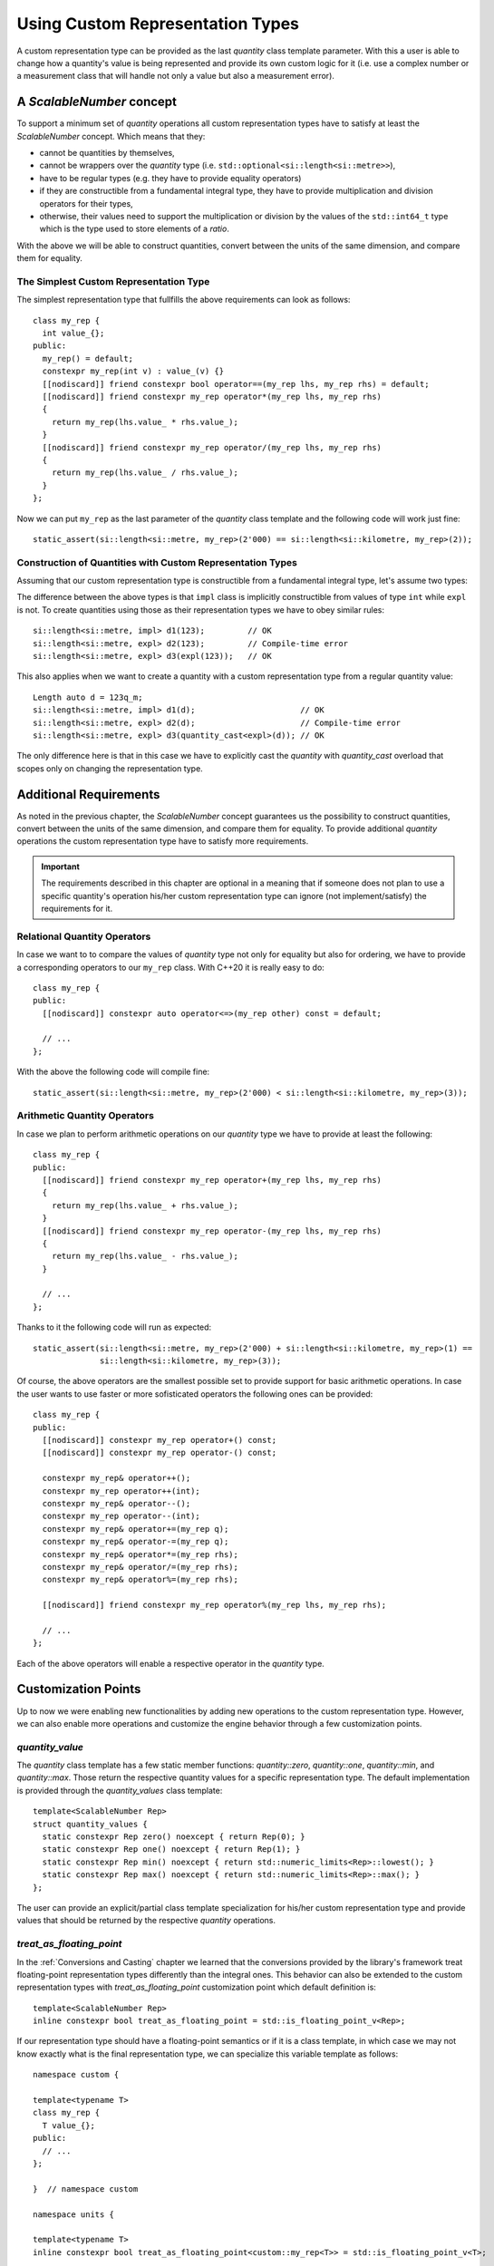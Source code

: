 .. namespace:: units

Using Custom Representation Types
=================================

A custom representation type can be provided as the last `quantity` class template parameter.
With this a user is able to change how a quantity's value is being represented and provide
its own custom logic for it (i.e. use a complex number or a measurement class that will handle
not only a value but also a measurement error).


A `ScalableNumber` concept
--------------------------

To support a minimum set of `quantity` operations all custom representation types have to
satisfy at least the `ScalableNumber` concept. Which means that they:

- cannot be quantities by themselves,
- cannot be wrappers over the `quantity` type (i.e. ``std::optional<si::length<si::metre>>``),
- have to be regular types (e.g. they have to provide equality operators)
- if they are constructible from a fundamental integral type, they have to provide multiplication
  and division operators for their types,
- otherwise, their values need to support the multiplication or division by the values of the
  ``std::int64_t`` type which is the type used to store elements of a `ratio`.

With the above we will be able to construct quantities, convert between the units of the same
dimension, and compare them for equality.


The Simplest Custom Representation Type
^^^^^^^^^^^^^^^^^^^^^^^^^^^^^^^^^^^^^^^

The simplest representation type that fullfills the above requirements can look as follows::

    class my_rep {
      int value_{};
    public:
      my_rep() = default;
      constexpr my_rep(int v) : value_(v) {}
      [[nodiscard]] friend constexpr bool operator==(my_rep lhs, my_rep rhs) = default;
      [[nodiscard]] friend constexpr my_rep operator*(my_rep lhs, my_rep rhs)
      {
        return my_rep(lhs.value_ * rhs.value_);
      }
      [[nodiscard]] friend constexpr my_rep operator/(my_rep lhs, my_rep rhs)
      {
        return my_rep(lhs.value_ / rhs.value_);
      }
    };

Now we can put ``my_rep`` as the last parameter of the `quantity` class template and the following
code will work just fine::

    static_assert(si::length<si::metre, my_rep>(2'000) == si::length<si::kilometre, my_rep>(2));


Construction of Quantities with Custom Representation Types
^^^^^^^^^^^^^^^^^^^^^^^^^^^^^^^^^^^^^^^^^^^^^^^^^^^^^^^^^^^

Assuming that our custom representation type is constructible from a fundamental integral type,
let's assume two types:

.. code-block::
    :emphasize-lines: 5, 13

    class impl {
      int value_{};
    public:
      impl() = default;
      constexpr impl(int v): value_(v) {}
      // the rest of the representation type implementation
    };

    class expl {
      int value_{};
    public:
      expl() = default;
      constexpr explicit expl(int v): value_(v) {}
      // the rest of the representation type implementation
    };

The difference between the above types is that ``impl`` class is implicitly constructible
from values of type ``int`` while ``expl`` is not. To create quantities using those as their
representation types we have to obey similar rules::

    si::length<si::metre, impl> d1(123);         // OK
    si::length<si::metre, expl> d2(123);         // Compile-time error
    si::length<si::metre, expl> d3(expl(123));   // OK

This also applies when we want to create a quantity with a custom representation type
from a regular quantity value::

    Length auto d = 123q_m;
    si::length<si::metre, impl> d1(d);                      // OK
    si::length<si::metre, expl> d2(d);                      // Compile-time error
    si::length<si::metre, expl> d3(quantity_cast<expl>(d)); // OK

The only difference here is that in this case we have to explicitly cast the `quantity` with
`quantity_cast` overload that scopes only on changing the representation type.

Additional Requirements
-----------------------

As noted in the previous chapter, the `ScalableNumber` concept guarantees us the possibility
to construct quantities, convert between the units of the same dimension, and compare them
for equality. To provide additional `quantity` operations the custom representation type
have to satisfy more requirements.

.. important::

    The requirements described in this chapter are optional in a meaning that if someone does
    not plan to use a specific quantity's operation his/her custom representation type can
    ignore (not implement/satisfy) the requirements for it.


Relational Quantity Operators
^^^^^^^^^^^^^^^^^^^^^^^^^^^^^

In case we want to to compare the values of `quantity` type not only for equality but
also for ordering, we have to provide a corresponding operators to our ``my_rep`` class.
With C++20 it is really easy to do::

    class my_rep {
    public:
      [[nodiscard]] constexpr auto operator<=>(my_rep other) const = default;

      // ...
    };

With the above the following code will compile fine::

    static_assert(si::length<si::metre, my_rep>(2'000) < si::length<si::kilometre, my_rep>(3));


Arithmetic Quantity Operators
^^^^^^^^^^^^^^^^^^^^^^^^^^^^^

In case we plan to perform arithmetic operations on our `quantity` type we have to provide
at least the following::

    class my_rep {
    public:
      [[nodiscard]] friend constexpr my_rep operator+(my_rep lhs, my_rep rhs)
      {
        return my_rep(lhs.value_ + rhs.value_);
      }
      [[nodiscard]] friend constexpr my_rep operator-(my_rep lhs, my_rep rhs)
      {
        return my_rep(lhs.value_ - rhs.value_);
      }

      // ...
    };

Thanks to it the following code will run as expected::

    static_assert(si::length<si::metre, my_rep>(2'000) + si::length<si::kilometre, my_rep>(1) ==
                  si::length<si::kilometre, my_rep>(3));

Of course, the above operators are the smallest possible set to provide support for basic
arithmetic operations. In case the user wants to use faster or more sofisticated operators
the following ones can be provided::

    class my_rep {
    public:
      [[nodiscard]] constexpr my_rep operator+() const;
      [[nodiscard]] constexpr my_rep operator-() const;

      constexpr my_rep& operator++();
      constexpr my_rep operator++(int);
      constexpr my_rep& operator--();
      constexpr my_rep operator--(int);
      constexpr my_rep& operator+=(my_rep q);
      constexpr my_rep& operator-=(my_rep q);
      constexpr my_rep& operator*=(my_rep rhs);
      constexpr my_rep& operator/=(my_rep rhs);
      constexpr my_rep& operator%=(my_rep rhs);

      [[nodiscard]] friend constexpr my_rep operator%(my_rep lhs, my_rep rhs);

      // ...
    };

Each of the above operators will enable a respective operator in the `quantity`
type.


Customization Points
--------------------

Up to now we were enabling new functionalities by adding new operations to the custom representation
type. However, we can also enable more operations and customize the engine behavior through a few
customization points.

`quantity_value`
^^^^^^^^^^^^^^^^

The `quantity` class template has a few static member functions: `quantity::zero`, `quantity::one`,
`quantity::min`, and `quantity::max`. Those return the respective quantity values for a specific
representation type. The default implementation is provided through the `quantity_values` class
template::

    template<ScalableNumber Rep>
    struct quantity_values {
      static constexpr Rep zero() noexcept { return Rep(0); }
      static constexpr Rep one() noexcept { return Rep(1); }
      static constexpr Rep min() noexcept { return std::numeric_limits<Rep>::lowest(); }
      static constexpr Rep max() noexcept { return std::numeric_limits<Rep>::max(); }
    };

The user can provide an explicit/partial class template specialization for his/her custom
representation type and provide values that should be returned by the respective `quantity`
operations.

`treat_as_floating_point`
^^^^^^^^^^^^^^^^^^^^^^^^^

In the :ref:`Conversions and Casting` chapter we learned that the conversions provided by the
library's framework treat floating-point representation types differently than the integral
ones. This behavior can also be extended to the custom representation types with
`treat_as_floating_point` customization point which default definition is::

    template<ScalableNumber Rep>
    inline constexpr bool treat_as_floating_point = std::is_floating_point_v<Rep>;

If our representation type should have a floating-point semantics or if it is a class
template, in which case we may not know exactly what is the final representation type,
we can specialize this variable template as follows::

    namespace custom {

    template<typename T>
    class my_rep {
      T value_{};
    public:
      // ...
    };

    }  // namespace custom

    namespace units {

    template<typename T>
    inline constexpr bool treat_as_floating_point<custom::my_rep<T>> = std::is_floating_point_v<T>;

    }  // namespace units

.. important::

    Please remember that by the C++ language rules all template specializations have to be put
    always in the same namespace as the primary template definition.


Conversions of Quantities with Custom Representation Types
----------------------------------------------------------

In case we want to mix quantities of our Custom Representation Type with the quantities using
fundamental arithmetic types as their representation we have to provide conversion operators
in our representation type.

Again let's assume two types, but this time let's scope on conversion operators rather
than on constructors:

.. code-block::
    :emphasize-lines: 5, 13

    template<typename T>
    class impl {
      T value_{};
    public:
      constexpr operator const T&() const& { return value_; }
      // the rest of the representation type implementation
    };

    template<typename T>
    class expl {
      T value_{};
    public:
      constexpr explicit operator const T&() const& { return value_; }
      // the rest of the representation type implementation
    };

If we have instances of the above types we can construct quantities in the following way::

    impl<int> v_impl(1);
    expl<int> v_expl(1);
    si::length<si::metre, int> d1(v_impl);      // OK
    si::length<si::metre, int> d2(v_expl);      // Compile-time error
    si::length<si::metre, int> d3(int(v_expl);  // OK

Similarly, when we have quantities of the above types we can create quantities of other
representation types with::

    si::length<si::metre, impl<int>> d_impl(1);
    si::length<si::metre, impl<int>> d_expl(1);
    si::length<si::metre, int> d1(d_impl);                      // OK
    si::length<si::metre, int> d2(d_expl);                      // Compile-time error
    si::length<si::metre, int> d3(quantity_cast<int>(d_expl));  // OK


.. seealso::

    For more examples of custom representation types usage please refer to the
    :ref:`Linear Algebra vs. Quantities` chapter and the :ref:`measurement` example.
